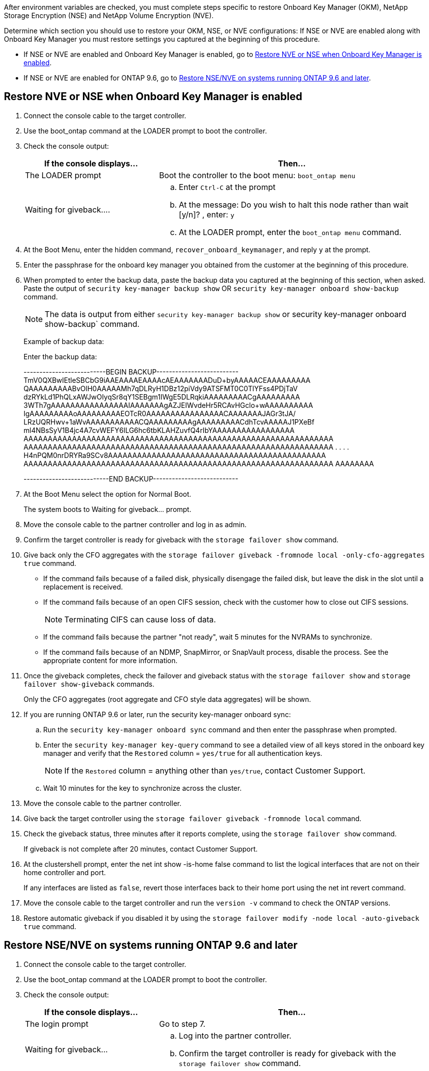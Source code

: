 After environment variables are checked, you must complete steps specific to restore  Onboard Key Manager (OKM), NetApp Storage Encryption (NSE) and NetApp Volume Encryption (NVE).

Determine which section you should use to restore your OKM, NSE, or NVE configurations: If NSE or NVE are enabled along with Onboard Key Manager you must restore settings you captured at the beginning of this procedure.

 * If NSE or NVE are enabled and Onboard Key Manager is enabled, go to <<Restore NVE or NSE when Onboard Key Manager is enabled>>.
  * If NSE or NVE are enabled for ONTAP 9.6, go to <<Restore NSE/NVE on systems running ONTAP 9.6 and later>>.

== Restore NVE or NSE when Onboard Key Manager is enabled

. Connect the console cable to the target controller.
. Use the boot_ontap command at the LOADER prompt to boot the controller.
. Check the console output:
+

[options="header" cols="1,2"]

|===
| If the console displays...| Then...
a|
The LOADER prompt
a|
Boot the controller to the boot menu: `boot_ontap menu`
a|
Waiting for giveback....
a|

 .. Enter `Ctrl-C` at the prompt
 .. At the message: Do you wish to halt this node rather than wait [y/n]? , enter: `y`
 .. At the LOADER prompt, enter the `boot_ontap menu` command.

+
|===

. At the Boot Menu, enter the hidden command, `recover_onboard_keymanager`, and reply `y` at the prompt.
. Enter the passphrase for the onboard key manager you obtained from the customer at the beginning of this procedure.
. When prompted to enter the backup data, paste the backup data you captured at the beginning of this section, when asked. Paste the output of `security key-manager backup show` OR `security key-manager onboard show-backup` command.
+
NOTE: The data is output from either `security key-manager backup show` or security key-manager onboard show-backup` command.

+
Example of backup data:
+
Enter the backup data:
+
====
--------------------------BEGIN BACKUP--------------------------
TmV0QXBwIEtleSBCbG9iAAEAAAAEAAAAcAEAAAAAAADuD+byAAAAACEAAAAAAAAA
QAAAAAAAAABvOlH0AAAAAMh7qDLRyH1DBz12piVdy9ATSFMT0C0TlYFss4PDjTaV
dzRYkLd1PhQLxAWJwOIyqSr8qY1SEBgm1IWgE5DLRqkiAAAAAAAAACgAAAAAAAAA
3WTh7gAAAAAAAAAAAAAAAAIAAAAAAAgAZJEIWvdeHr5RCAvHGclo+wAAAAAAAAAA
IgAAAAAAAAAoAAAAAAAAAEOTcR0AAAAAAAAAAAAAAAACAAAAAAAJAGr3tJA/
LRzUQRHwv+1aWvAAAAAAAAAAACQAAAAAAAAAgAAAAAAAAACdhTcvAAAAAJ1PXeBf
ml4NBsSyV1B4jc4A7cvWEFY6lLG6hc6tbKLAHZuvfQ4rIbYAAAAAAAAAAAAAAAAA
AAAAAAAAAAAAAAAAAAAAAAAAAAAAAAAAAAAAAAAAAAAAAAAAAAAAAAAAAAAAAAAA
AAAAAAAAAAAAAAAAAAAAAAAAAAAAAAAAAAAAAAAAAAAAAAAAAAAAAAAAAAAAAAAA
.
.
.
.
H4nPQM0nrDRYRa9SCv8AAAAAAAAAAAAAAAAAAAAAAAAAAAAAAAAAAAAAAAAAAAAA
AAAAAAAAAAAAAAAAAAAAAAAAAAAAAAAAAAAAAAAAAAAAAAAAAAAAAAAAAAAAAAAA
AAAAAAAA

---------------------------END BACKUP---------------------------
====

. At the Boot Menu select the option for Normal Boot.
+
The system boots to Waiting for giveback... prompt.

. Move the console cable to the partner controller and log in as admin.
. Confirm the target controller is ready for giveback with the `storage failover show` command.
. Give back only the CFO aggregates with the `storage failover giveback -fromnode local -only-cfo-aggregates true` command.
 ** If the command fails because of a failed disk, physically disengage the failed disk, but leave the disk in the slot until a replacement is received.
 ** If the command fails because of an open CIFS session, check with the customer how to close out CIFS sessions.
+
NOTE: Terminating CIFS can cause loss of data.

 ** If the command fails because the partner "not ready", wait 5 minutes for the NVRAMs to synchronize.
 ** If the command fails because of an NDMP, SnapMirror, or SnapVault process, disable the process. See the appropriate content for more information.
. Once the giveback completes, check the failover and giveback status with the `storage failover show` and `storage failover show-giveback` commands.
+
Only the CFO aggregates (root aggregate and CFO style data aggregates) will be shown.

. If you are running ONTAP 9.6 or later, run the security key-manager onboard sync:
 .. Run the `security key-manager onboard sync` command and then enter the passphrase when prompted.
 .. Enter the `security key-manager key-query` command to see a detailed view of all keys stored in the onboard key manager and verify that the `Restored` column = `yes/true` for all authentication keys.
+
NOTE: If the `Restored` column = anything other than `yes/true`, contact Customer Support.

 .. Wait 10 minutes for the key to synchronize across the cluster.
. Move the console cable to the partner controller.
. Give back the target controller using the `storage failover giveback -fromnode local` command.
. Check the giveback status, three minutes after it reports complete, using the `storage failover show` command.
+
If giveback is not complete after 20 minutes, contact Customer Support.

. At the clustershell prompt, enter the net int show -is-home false command to list the logical interfaces that are not on their home controller and port.
+
If any interfaces are listed as `false`, revert those interfaces back to their home port using the net int revert command.

. Move the console cable to the target controller and run the `version -v` command to check the ONTAP versions.
. Restore automatic giveback if you disabled it by using the `storage failover modify -node local -auto-giveback true` command.

== Restore NSE/NVE on systems running ONTAP 9.6 and later

. Connect the console cable to the target controller.
. Use the boot_ontap command at the LOADER prompt to boot the controller.
. Check the console output:
+

[options="header" cols="1,2"]

|===
| If the console displays...| Then...
a|
The login prompt
a|
Go to step 7.
a|
Waiting for giveback...
a|

 .. Log into the partner controller.
 .. Confirm the target controller is ready for giveback with the `storage failover show` command.

+
|===

. Move the console cable to the partner controller and give back the target controller storage using the storage failover giveback -fromnode local -only-cfo-aggregates true local command.
 ** If the command fails because of a failed disk, physically disengage the failed disk, but leave the disk in the slot until a replacement is received.
 ** If the command fails because of an open CIFS sessions, check with customer how to close out CIFS sessions.
+
NOTE: Terminating CIFS can cause loss of data.

 ** If the command fails because the partner is "not ready", wait 5 minutes for the NVMEMs to synchronize.
 ** If the command fails because of an NDMP, SnapMirror, or SnapVault process, disable the process. See the appropriate content for more information.

. Wait 3 minutes and check the failover status with the storage failover show command.
. At the clustershell prompt, enter the `net int show -is-home false` command to list the logical interfaces that are not on their home controller and port.
+
If any interfaces are listed as `false`, revert those interfaces back to their home port using the `net int revert` command.

. Move the console cable to the target controller and run the `version -v` command to check the ONTAP versions.
. Restore automatic giveback if you disabled it by using the `storage failover modify -node local -auto-giveback true` command.
. Use the `storage encryption disk show` at the clustershell prompt, to review the output.
. Use the `security key-manager key-query` command to display the encryption and  authentication keys that are stored on the key management servers.
 ** If the `Restored` column = `yes/true`, you are done and can proceed to complete the replacement process.
 ** If the `Key Manager type` = `external` and the `Restored` column = anything other than `yes/true`, use the security key-manager external restore command to restore the key IDs of the authentication keys.
+
NOTE: If the command fails, contact Customer Support.

 ** If the `Key Manager type` = `onboard` and the `Restored` column = anything other than `yes/true`, use the security key-manager onboard sync command to re-sync the Key Manager type.
+
Use the `security key-manager key-query` command to verify that the `Restored` column = `yes/true` for all authentication keys.
. Connect the console cable to the partner controller.
. Give back the controller using the storage failover giveback -fromnode local command.
. Restore automatic giveback if you disabled it by using the `storage failover modify -node local -auto-giveback true` command.
